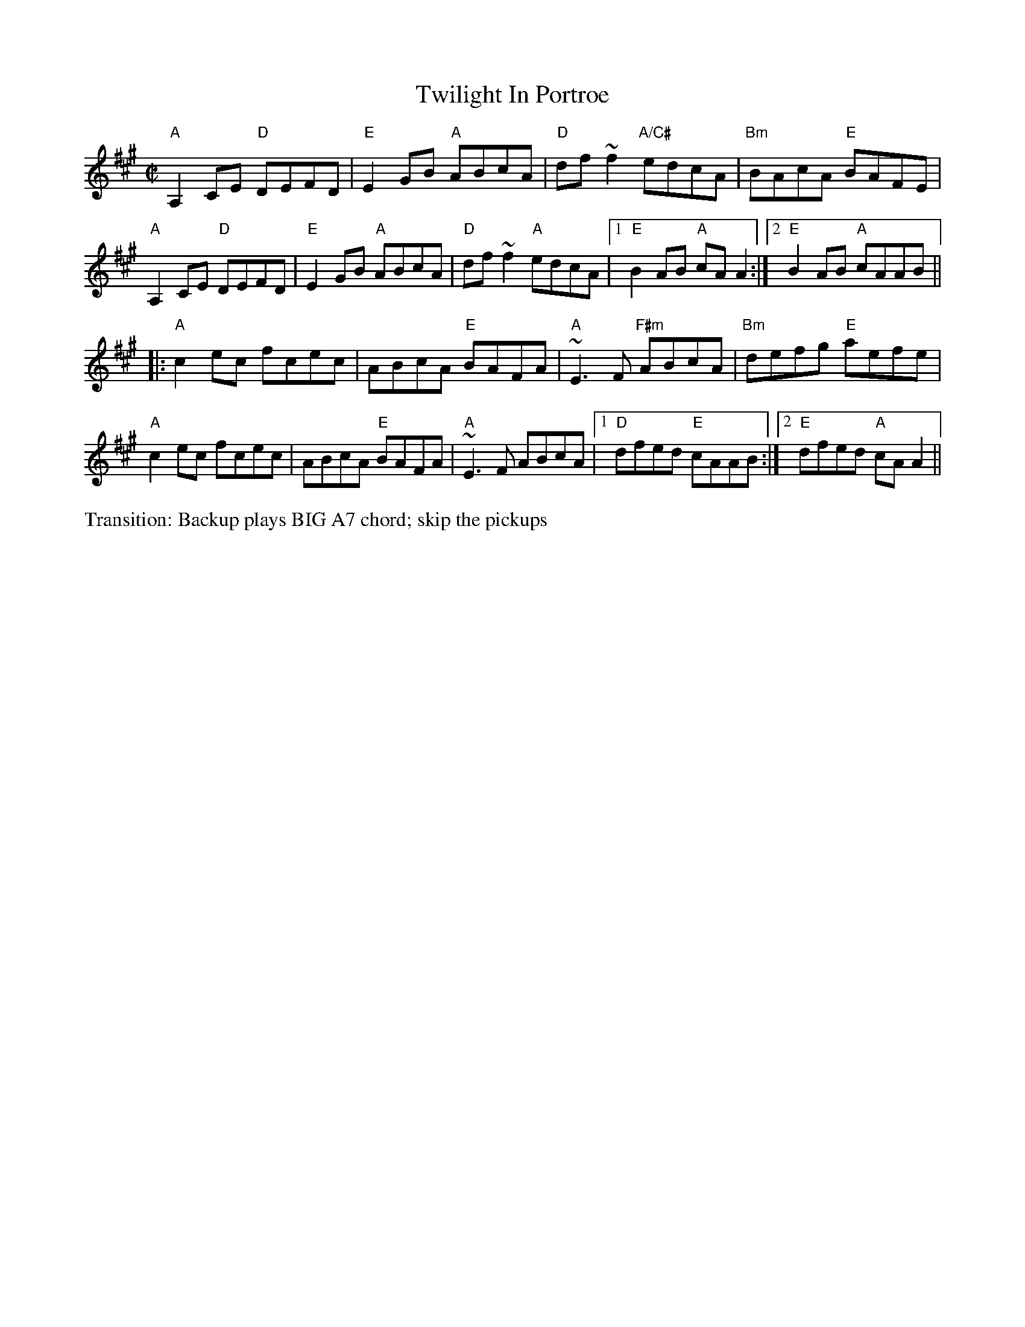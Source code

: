 X:1
T: Twilight In Portroe
M: C|
L: 1/8
R: reel
K: Amaj
"A"A,2CE "D"DEFD|"E"E2GB "A"ABcA|"D"df~f2 "A/C#"edcA|"Bm"BAcA "E"BAFE|
"A"A,2CE "D"DEFD|"E"E2GB "A"ABcA|"D"df~f2 "A"edcA|1 "E"B2AB "A"cAA2:|2 "E"B2AB "A"cAAB||
|:"A"c2ec fcec|ABcA "E"BAFA|"A"~E3F "F#m"ABcA|"Bm"defg "E"aefe|
"A"c2ec fcec|ABcA "E"BAFA|"A"~E3F ABcA|1 "D"dfed "E"cAAB:|2 "E"dfed "A"cAA2||
%%text Transition: Backup plays BIG A7 chord; skip the pickups
